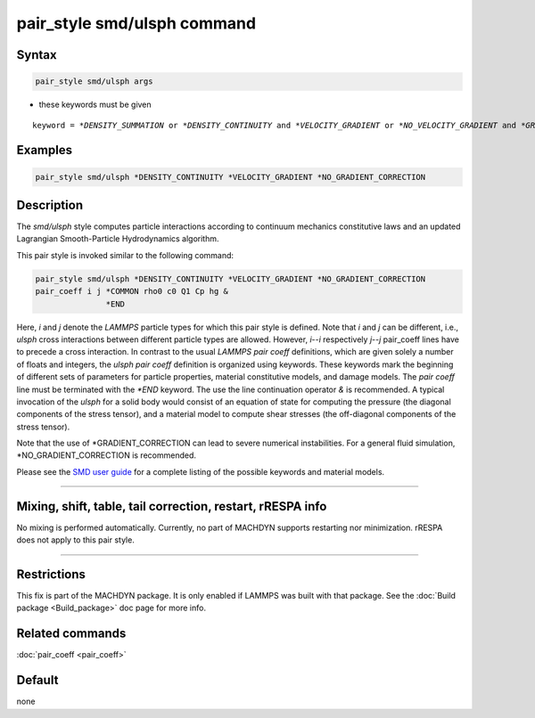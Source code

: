 .. index:: pair_style smd/ulsph

pair_style smd/ulsph command
============================

Syntax
""""""

.. code-block:: LAMMPS

   pair_style smd/ulsph args

* these keywords must be given

.. parsed-literal::

   keyword = *\*DENSITY_SUMMATION* or *\*DENSITY_CONTINUITY* and *\*VELOCITY_GRADIENT* or *\*NO_VELOCITY_GRADIENT* and *\*GRADIENT_CORRECTION* or *\*NO_GRADIENT_CORRECTION*

Examples
""""""""

.. code-block:: LAMMPS

   pair_style smd/ulsph *DENSITY_CONTINUITY *VELOCITY_GRADIENT *NO_GRADIENT_CORRECTION

Description
"""""""""""

The *smd/ulsph* style computes particle interactions according to
continuum mechanics constitutive laws and an updated Lagrangian
Smooth-Particle Hydrodynamics algorithm.

This pair style is invoked similar to the following command:

.. code-block:: LAMMPS

   pair_style smd/ulsph *DENSITY_CONTINUITY *VELOCITY_GRADIENT *NO_GRADIENT_CORRECTION
   pair_coeff i j *COMMON rho0 c0 Q1 Cp hg &
                  *END

Here, *i* and *j* denote the *LAMMPS* particle types for which this
pair style is defined. Note that *i* and *j* can be different, i.e.,
*ulsph* cross interactions between different particle types are
allowed. However, *i*\ --\ *i* respectively *j*\ --\ *j* pair_coeff lines have
to precede a cross interaction.  In contrast to the usual *LAMMPS*
*pair coeff* definitions, which are given solely a number of floats
and integers, the *ulsph* *pair coeff* definition is organized using
keywords. These keywords mark the beginning of different sets of
parameters for particle properties, material constitutive models, and
damage models. The *pair coeff* line must be terminated with the
*\*END* keyword. The use the line continuation operator *&* is
recommended. A typical invocation of the *ulsph* for a solid body
would consist of an equation of state for computing the pressure (the
diagonal components of the stress tensor), and a material model to
compute shear stresses (the off-diagonal components of the stress
tensor).

Note that the use of \*GRADIENT_CORRECTION can lead to severe numerical
instabilities. For a general fluid simulation, \*NO_GRADIENT_CORRECTION
is recommended.

Please see the `SMD user guide <PDF/SMD_LAMMPS_userguide.pdf>`_ for a
complete listing of the possible keywords and material models.

----------

Mixing, shift, table, tail correction, restart, rRESPA info
"""""""""""""""""""""""""""""""""""""""""""""""""""""""""""

No mixing is performed automatically.  Currently, no part of MACHDYN
supports restarting nor minimization.  rRESPA does not apply to this
pair style.

----------

Restrictions
""""""""""""

This fix is part of the MACHDYN package.  It is only enabled if
LAMMPS was built with that package.  See the :doc:`Build package <Build_package>` doc page for more info.

Related commands
""""""""""""""""

:doc:`pair_coeff <pair_coeff>`

Default
"""""""

none
